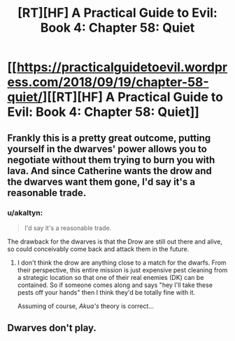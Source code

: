 #+TITLE: [RT][HF] A Practical Guide to Evil: Book 4: Chapter 58: Quiet

* [[https://practicalguidetoevil.wordpress.com/2018/09/19/chapter-58-quiet/][[RT][HF] A Practical Guide to Evil: Book 4: Chapter 58: Quiet]]
:PROPERTIES:
:Author: Yes_This_Is_God
:Score: 68
:DateUnix: 1537329827.0
:DateShort: 2018-Sep-19
:END:

** Frankly this is a pretty great outcome, putting yourself in the dwarves' power allows you to negotiate without them trying to burn you with lava. And since Catherine wants the drow and the dwarves want them gone, I'd say it's a reasonable trade.
:PROPERTIES:
:Author: cyberdsaiyan
:Score: 15
:DateUnix: 1537331892.0
:DateShort: 2018-Sep-19
:END:

*** u/akaltyn:
#+begin_quote
  I'd say it's a reasonable trade.
#+end_quote

The drawback for the dwarves is that the Drow are still out there and alive, so could conceivably come back and attack them in the future.
:PROPERTIES:
:Author: akaltyn
:Score: 7
:DateUnix: 1537368691.0
:DateShort: 2018-Sep-19
:END:

**** I don't think the drow are anything close to a match for the dwarfs. From their perspective, this entire mission is just expensive pest cleaning from a strategic location so that one of their real enemies (DK) can be contained. So if someone comes along and says "hey I'll take these pests off your hands" then I think they'd be totally fine with it.

Assuming of course, /Akua's/ theory is correct...
:PROPERTIES:
:Author: cyberdsaiyan
:Score: 8
:DateUnix: 1537375359.0
:DateShort: 2018-Sep-19
:END:


** Dwarves don't play.
:PROPERTIES:
:Author: WalterTFD
:Score: 7
:DateUnix: 1537331365.0
:DateShort: 2018-Sep-19
:END:
